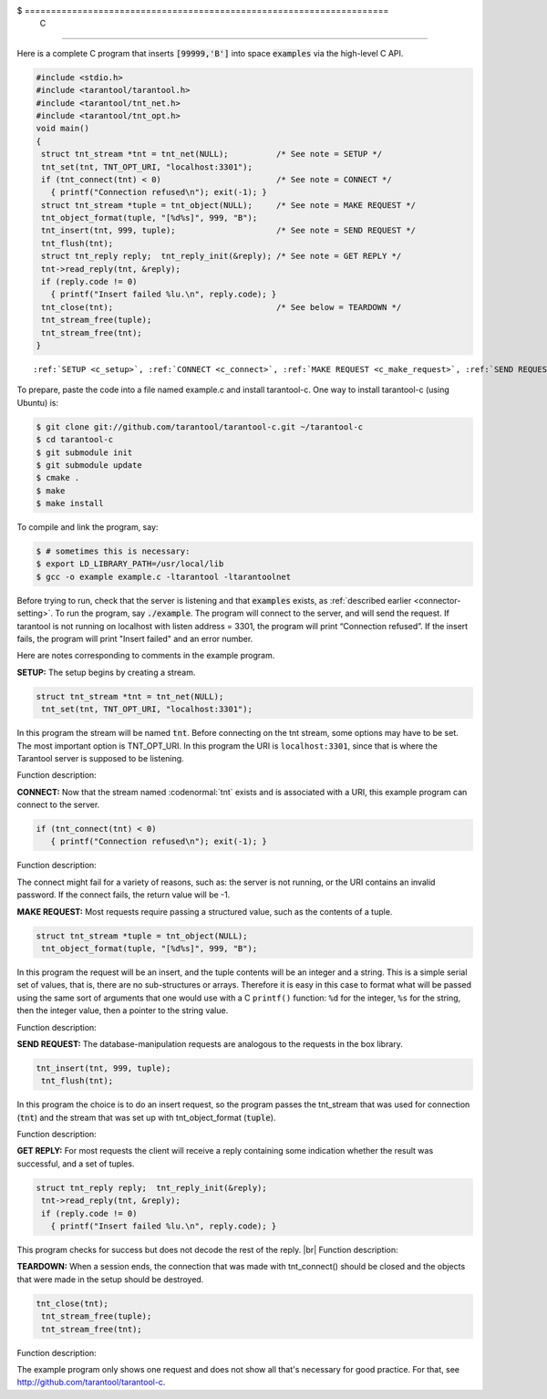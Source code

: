 $ =====================================================================
                            C
=====================================================================

Here is a complete C program that inserts :code:`[99999,'B']` into
space :code:`examples` via the high-level C API.

.. code-block:: c

    #include <stdio.h>
    #include <tarantool/tarantool.h>
    #include <tarantool/tnt_net.h>
    #include <tarantool/tnt_opt.h>
    void main()
    {
     struct tnt_stream *tnt = tnt_net(NULL);          /* See note = SETUP */
     tnt_set(tnt, TNT_OPT_URI, "localhost:3301");
     if (tnt_connect(tnt) < 0)                        /* See note = CONNECT */
       { printf("Connection refused\n"); exit(-1); }
     struct tnt_stream *tuple = tnt_object(NULL);     /* See note = MAKE REQUEST */
     tnt_object_format(tuple, "[%d%s]", 999, "B");
     tnt_insert(tnt, 999, tuple);                     /* See note = SEND REQUEST */
     tnt_flush(tnt);
     struct tnt_reply reply;  tnt_reply_init(&reply); /* See note = GET REPLY */
     tnt->read_reply(tnt, &reply);
     if (reply.code != 0)
       { printf("Insert failed %lu.\n", reply.code); }
     tnt_close(tnt);                                  /* See below = TEARDOWN */
     tnt_stream_free(tuple);
     tnt_stream_free(tnt);
    }

.. parsed-literal::

    :ref:`SETUP <c_setup>`, :ref:`CONNECT <c_connect>`, :ref:`MAKE REQUEST <c_make_request>`, :ref:`SEND REQUEST <c_make_request>`, :ref:`GET REPLY <c_get_reply>`, :ref:`TEARDOWN <c_teardown>`

To prepare, paste the code into a file named example.c and install
tarantool-c. One way to install tarantool-c (using Ubuntu) is:

.. code-block:: console

    $ git clone git://github.com/tarantool/tarantool-c.git ~/tarantool-c
    $ cd tarantool-c
    $ git submodule init
    $ git submodule update
    $ cmake .
    $ make
    $ make install

To compile and link the program, say:

.. code-block:: console

    $ # sometimes this is necessary:
    $ export LD_LIBRARY_PATH=/usr/local/lib
    $ gcc -o example example.c -ltarantool -ltarantoolnet

Before trying to run,
check that the server is listening and that :code:`examples` exists, as :ref:`described earlier <connector-setting>`.
To run the program, say :code:`./example`. The program will connect
to the server, and will send the request.
If tarantool is not running on localhost with listen address = 3301, the program will print “Connection refused”.
If the insert fails, the program will print "Insert failed" and an error number.

Here are notes corresponding to comments in the example program.

.. _c_setup:

**SETUP:** The setup begins by creating a stream.

.. code-block:: c

    struct tnt_stream *tnt = tnt_net(NULL);
     tnt_set(tnt, TNT_OPT_URI, "localhost:3301");

In this program the stream will be named :code:`tnt`.
Before connecting on the tnt stream, some options may have to be set.
The most important option is TNT_OPT_URI.
In this program the URI is ``localhost:3301``, since that is where the
Tarantool server is supposed to be listening.

Function description:

.. c:function:: struct tnt_stream *tnt_net(struct tnt_stream *s)
.. c:function:: int tnt_set(struct tnt_stream *s, int option, variant option-value)

.. _c_connect:

**CONNECT:** Now that the stream named :codenormal:`tnt` exists and is associated with a
URI, this example program can connect to the server.

.. code-block:: c

    if (tnt_connect(tnt) < 0)
       { printf("Connection refused\n"); exit(-1); }

Function description:

.. c:function:: int tnt_connect(struct tnt_stream *s)

The connect might fail for a variety of reasons, such as:
the server is not running, or the URI contains an invalid password.
If the connect fails, the return value will be -1.

.. _c_make_request:

**MAKE REQUEST:** Most requests require passing a structured value, such as
the contents of a tuple.

.. code-block:: c

    struct tnt_stream *tuple = tnt_object(NULL);
     tnt_object_format(tuple, "[%d%s]", 999, "B");

In this program the request will
be an insert, and the tuple contents will be an integer
and a string. This is a simple serial set of values, that
is, there are no sub-structures or arrays. Therefore it
is easy in this case to format what will be passed using
the same sort of arguments that one would use with a C
``printf()`` function: ``%d`` for the integer, ``%s`` for the string,
then the integer value, then a pointer to the string value.

Function description:

.. c:function:: ssize_t tnt_object_format(struct tnt_stream *s, const char *fmt, ...)

.. _c_send_request:

**SEND REQUEST:** The database-manipulation requests are analogous to the
requests in the box library.

.. code-block:: c

    tnt_insert(tnt, 999, tuple);
     tnt_flush(tnt);

In this program the choice is to do an insert request, so
the program passes the tnt_stream that was used for connection
(:code:`tnt`) and the stream that was set up with tnt_object_format (:code:`tuple`).

Function description:

.. c:function:: tnt_insert(struct tnt_stream *s, uint32_t space, struct tnt_stream *tuple)
.. c:function:: tnt_replace(struct tnt_stream *s, uint32_t space, struct tnt_stream *tuple)
.. c:function:: tnt_select(struct tnt_stream *s, uint32_t space, uint32_t index, uint32_t limit, uint32_t offset, uint8_t iterator, struct tnt_stream *key)
.. c:function:: ssize_t tnt_update(struct tnt_stream *s, uint32_t space, uint32_t index, struct tnt_stream *key, struct tnt_stream *ops)

.. _c_get_reply:

**GET REPLY:** For most requests the client will receive a reply containing some indication
whether the result was successful, and a set of tuples.

.. code-block:: c

    struct tnt_reply reply;  tnt_reply_init(&reply);
     tnt->read_reply(tnt, &reply);
     if (reply.code != 0)
       { printf("Insert failed %lu.\n", reply.code); }

This program checks for success but does not decode the rest of the reply. |br|
Function description:

.. c:function:: struct tnt_reply *tnt_reply_init(struct tnt_reply *r)
.. c:function:: tnt->read_reply(struct tnt_stream *s, struct tnt_reply *r)
.. c:function:: void tnt_reply_free(struct tnt_reply *r)

.. _c_teardown:

**TEARDOWN:** When a session ends, the connection that was made with
tnt_connect() should be closed and the objects that were made in the setup
should be destroyed.

.. code-block:: c

    tnt_close(tnt);
     tnt_stream_free(tuple);
     tnt_stream_free(tnt);

Function description:

.. c:function:: tnt_close(struct tnt_stream *s)
.. c:function:: tnt_stream_free(struct tnt_stream *s)

The example program only shows one request and does not show all that's
necessary for good practice. For that, see http://github.com/tarantool/tarantool-c.

.. _Queue managers on Tarantool: https://github.com/tarantool/queue
